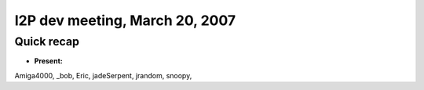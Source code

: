 I2P dev meeting, March 20, 2007
===============================

Quick recap
-----------

* **Present:**

Amiga4000,
_bob,
Eric,
jadeSerpent,
jrandom,
snoopy,
